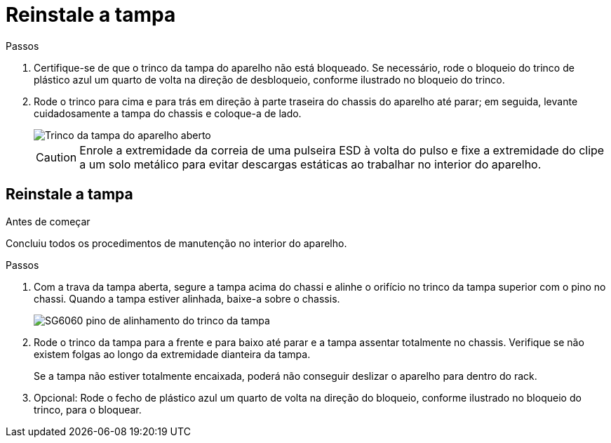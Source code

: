 = Reinstale a tampa
:allow-uri-read: 


.Passos
. Certifique-se de que o trinco da tampa do aparelho não está bloqueado. Se necessário, rode o bloqueio do trinco de plástico azul um quarto de volta na direção de desbloqueio, conforme ilustrado no bloqueio do trinco.
. Rode o trinco para cima e para trás em direção à parte traseira do chassis do aparelho até parar; em seguida, levante cuidadosamente a tampa do chassis e coloque-a de lado.
+
image::../media/sg6060_cover_latch_open.jpg[Trinco da tampa do aparelho aberto]

+

CAUTION: Enrole a extremidade da correia de uma pulseira ESD à volta do pulso e fixe a extremidade do clipe a um solo metálico para evitar descargas estáticas ao trabalhar no interior do aparelho.





== Reinstale a tampa

.Antes de começar
Concluiu todos os procedimentos de manutenção no interior do aparelho.

.Passos
. Com a trava da tampa aberta, segure a tampa acima do chassi e alinhe o orifício no trinco da tampa superior com o pino no chassi. Quando a tampa estiver alinhada, baixe-a sobre o chassis.
+
image::../media/sg6060_cover_latch_alignment_pin.jpg[SG6060 pino de alinhamento do trinco da tampa]

. Rode o trinco da tampa para a frente e para baixo até parar e a tampa assentar totalmente no chassis. Verifique se não existem folgas ao longo da extremidade dianteira da tampa.
+
Se a tampa não estiver totalmente encaixada, poderá não conseguir deslizar o aparelho para dentro do rack.

. Opcional: Rode o fecho de plástico azul um quarto de volta na direção do bloqueio, conforme ilustrado no bloqueio do trinco, para o bloquear.

